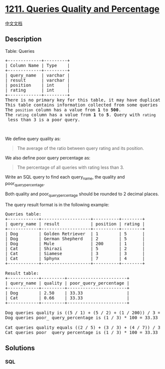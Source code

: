 * [[https://leetcode.com/problems/queries-quality-and-percentage][1211.
Queries Quality and Percentage]]
  :PROPERTIES:
  :CUSTOM_ID: queries-quality-and-percentage
  :END:
[[./solution/1200-1299/1211.Queries Quality and Percentage/README.org][中文文档]]

** Description
   :PROPERTIES:
   :CUSTOM_ID: description
   :END:

#+begin_html
  <p>
#+end_html

Table: Queries

#+begin_html
  </p>
#+end_html

#+begin_html
  <pre>
  +-------------+---------+
  | Column Name | Type    |
  +-------------+---------+
  | query_name  | varchar |
  | result      | varchar |
  | position    | int     |
  | rating      | int     |
  +-------------+---------+
  There is no primary key for this table, it may have duplicate rows.
  This table contains information collected from some queries on a database.
  The <code>position</code> column has a value from <strong>1</strong> to <strong>500</strong>.
  The <code>rating</code> column has a value from <strong>1</strong> to <strong>5</strong>. Query with <code>rating</code> less than 3 is a poor query.
  </pre>
#+end_html

#+begin_html
  <p>
#+end_html

 

#+begin_html
  </p>
#+end_html

#+begin_html
  <p>
#+end_html

We define query quality as:

#+begin_html
  </p>
#+end_html

#+begin_html
  <blockquote>
#+end_html

#+begin_html
  <p>
#+end_html

The average of the ratio between query rating and its position.

#+begin_html
  </p>
#+end_html

#+begin_html
  </blockquote>
#+end_html

#+begin_html
  <p>
#+end_html

We also define poor query percentage as:

#+begin_html
  </p>
#+end_html

#+begin_html
  <blockquote>
#+end_html

#+begin_html
  <p>
#+end_html

The percentage of all queries with rating less than 3.

#+begin_html
  </p>
#+end_html

#+begin_html
  </blockquote>
#+end_html

#+begin_html
  <p>
#+end_html

Write an SQL query to find each query_name, the quality and
poor_query_percentage.

#+begin_html
  </p>
#+end_html

#+begin_html
  <p>
#+end_html

Both quality and poor_query_percentage should be rounded to 2 decimal
places.

#+begin_html
  </p>
#+end_html

#+begin_html
  <p>
#+end_html

The query result format is in the following example:

#+begin_html
  </p>
#+end_html

#+begin_html
  <pre>
  Queries table:
  +------------+-------------------+----------+--------+
  | query_name | result            | position | rating |
  +------------+-------------------+----------+--------+
  | Dog        | Golden Retriever  | 1        | 5      |
  | Dog        | German Shepherd   | 2        | 5      |
  | Dog        | Mule              | 200      | 1      |
  | Cat        | Shirazi           | 5        | 2      |
  | Cat        | Siamese           | 3        | 3      |
  | Cat        | Sphynx            | 7        | 4      |
  +------------+-------------------+----------+--------+

  Result table:
  +------------+---------+-----------------------+
  | query_name | quality | poor_query_percentage |
  +------------+---------+-----------------------+
  | Dog        | 2.50    | 33.33                 |
  | Cat        | 0.66    | 33.33                 |
  +------------+---------+-----------------------+

  Dog queries quality is ((5 / 1) + (5 / 2) + (1 / 200)) / 3 = 2.50
  Dog queries poor_ query_percentage is (1 / 3) * 100 = 33.33

  Cat queries quality equals ((2 / 5) + (3 / 3) + (4 / 7)) / 3 = 0.66
  Cat queries poor_ query_percentage is (1 / 3) * 100 = 33.33
  </pre>
#+end_html

** Solutions
   :PROPERTIES:
   :CUSTOM_ID: solutions
   :END:

#+begin_html
  <!-- tabs:start -->
#+end_html

*** *SQL*
    :PROPERTIES:
    :CUSTOM_ID: sql
    :END:
#+begin_src sql
#+end_src

#+begin_html
  <!-- tabs:end -->
#+end_html
